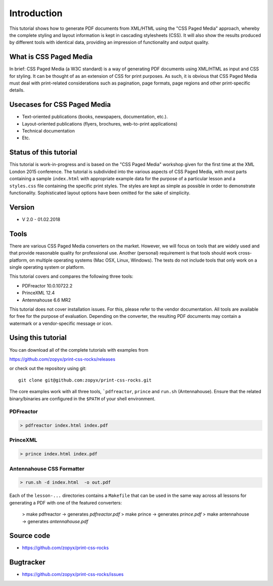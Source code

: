 .. image:: /static/pixel.png
    :class: one-pixel
 
 .. image:: /static/banner.png
   :class: banner

Introduction
============

This tutorial shows how to generate PDF documents from XML/HTML
using the "CSS Paged Media" approach, whereby the complete styling
and layout information is kept in cascading stylesheets (CSS).
It will also show the results produced by different tools with identical
data, providing an impression of functionality and output quality.

What is CSS Paged Media
-----------------------

In brief: CSS Paged Media (a W3C standard) is a way of generating
PDF documents using XML/HTML as input and CSS for styling. It can be thought of as
an extension of CSS for print purposes. As such, it is obvious that CSS Paged Media
must deal with print-related considerations such as pagination, page formats, page regions 
and other print-specific details.

Usecases for CSS Paged Media
----------------------------

- Text-oriented publications (books, newspapers, documentation, etc.).
- Layout-oriented publications (flyers, brochures, web-to-print applications)
- Technical documentation 
- Etc.

Status of this tutorial
-----------------------

This tutorial is work-in-progress and is based on the "CSS Paged Media"
workshop given for the first time at the XML London 2015 conference.
The tutorial is subdivided into the various aspects of CSS Paged Media, with most parts
containing a sample ``index.html`` with appropriate example data for the purpose
of a particular lesson and a ``styles.css`` file containing the specific
print styles. The styles are kept as simple as possible in order to demonstrate
functionality. Sophisticated layout options have been omitted for the sake of simplicity.

Version
-------
- V 2.0 - 01.02.2018


Tools
-----

There are various CSS Paged Media converters on the market. However, we will focus on
tools that are widely used and that provide reasonable quality for
professional use. Another (personal) requirement is that tools should
work cross-platform, on multiple operating systems (Mac OSX, Linux, Windows).
The tests do not include tools that only work on a single operating system or
platform.

This tutorial covers and compares the following three tools:

- PDFreactor 10.0.10722.2
- PrinceXML 12.4
- Antennahouse 6.6 MR2

This tutorial does not cover installation issues. For this, please refer to
the vendor documentation. All tools are available for free for the purpose
of evaluation. Depending on the converter, the resulting PDF documents may
contain a watermark or a vendor-specific message or icon.

Using this tutorial
-------------------

You can download all of the complete tutorials with examples from

https://github.com/zopyx/print-css-rocks/releases

or check out the repository using git::

    git clone git@github.com:zopyx/print-css-rocks.git

The core examples work with all three tools, ```pdfreactor``, ``prince`` and ``run.sh`` (Antennahouse). 
Ensure that the related binary/binaries are configured in the ``$PATH`` of your shell environment.

PDFreactor
++++++++++

.. code-block:: shell

  > pdfreactor index.html index.pdf

PrinceXML
+++++++++

.. code-block:: shell

  > prince index.html index.pdf


Antennahouse CSS Formatter
++++++++++++++++++++++++++

.. code-block:: shell

  > run.sh -d index.html  -o out.pdf


Each of the ``lesson-...`` directories contains a ``Makefile`` that can be used in the same way
across all lessons for generating a PDF with one of the featured converters:

    > make pdfreactor   -> generates `pdfreactor.pdf`
    > make prince       -> generates `prince.pdf`
    > make antennahouse -> generates `antennahouse.pdf`

Source code
-----------

- https://github.com/zopyx/print-css-rocks

Bugtracker
-----------

- https://github.com/zopyx/print-css-rocks/issues

